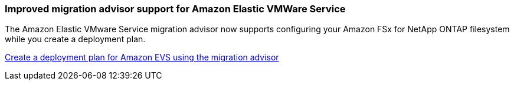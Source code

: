 === Improved migration advisor support for Amazon Elastic VMWare Service

The Amazon Elastic VMware Service migration advisor now supports configuring your Amazon FSx for NetApp ONTAP filesystem while you create a deployment plan.

https://docs.netapp.com/us-en/workload-vmware/launch-migration-advisor-evs-manual.html[Create a deployment plan for Amazon EVS using the migration advisor]

// Use absolute links in these files